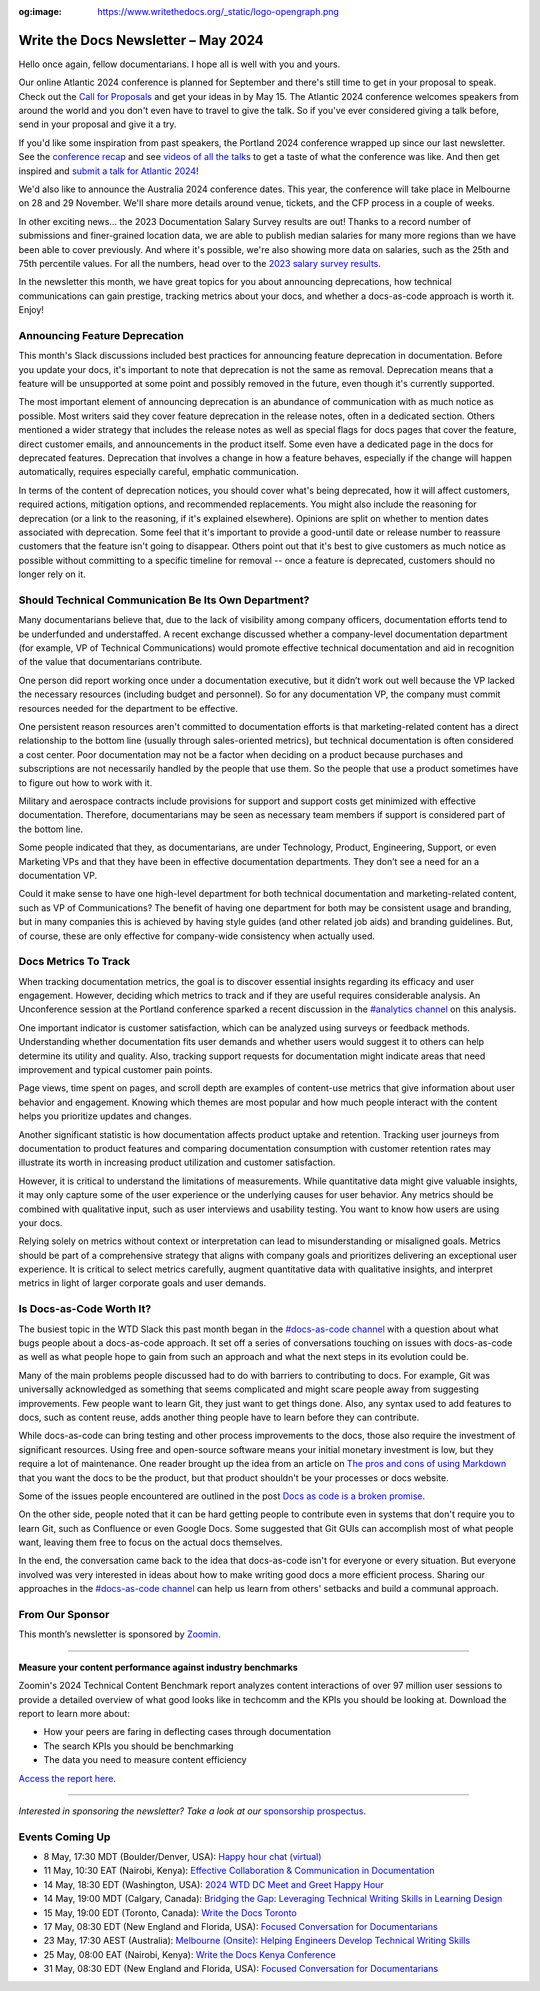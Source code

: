 :og:image: https://www.writethedocs.org/_static/logo-opengraph.png

.. post:: May 07, 2024
    :tags: newsletter

#########################################
Write the Docs Newsletter – May 2024
#########################################

Hello once again, fellow documentarians. I hope all is well with you and yours.

Our online Atlantic 2024 conference is planned for September and there's still time to get in your proposal to speak. Check out the `Call for Proposals </conf/atlantic/2024/cfp/>`__ and get your ideas in by May 15. The Atlantic 2024 conference welcomes speakers from around the world and you don't even have to travel to give the talk. So if you've ever considered giving a talk before, send in your proposal and give it a try.

If you'd like some inspiration from past speakers, the Portland 2024 conference wrapped up since our last newsletter. See the `conference recap </conf/portland/2024/news/thanks-recap/>`__ and see `videos of all the talks <https://www.youtube.com/playlist?list=PLZAeFn6dfHpm4FboYSTD1Bs8Yp8k_JvAL>`__ to get a taste of what the conference was like. And then get inspired and `submit a talk for Atlantic 2024 </conf/atlantic/2024/cfp/>`__!

We'd also like to announce the Australia 2024 conference dates. This year, the conference will take place in Melbourne on 28 and 29 November. We'll share more details around venue, tickets, and the CFP process in a couple of weeks.

In other exciting news... the 2023 Documentation Salary Survey results are out! Thanks to a record number of submissions and finer-grained location data, we are able to publish median salaries for many more regions than we have been able to cover previously. And where it's possible, we're also showing more data on salaries, such as the 25th and 75th percentile values. For all the numbers, head over to the `2023 salary survey results </surveys/salary-survey/2023/>`__.

In the newsletter this month, we have great topics for you about announcing deprecations, how technical communications can gain prestige, tracking metrics about your docs, and whether a docs-as-code approach is worth it. Enjoy!

------------------------------
Announcing Feature Deprecation
------------------------------

This month's Slack discussions included best practices for announcing feature deprecation in documentation. Before you update your docs, it's important to note that deprecation is not the same as removal. Deprecation means that a feature will be unsupported at some point and possibly removed in the future, even though it's currently supported.

The most important element of announcing deprecation is an abundance of communication with as much notice as possible. Most writers said they cover feature deprecation in the release notes, often in a dedicated section. Others mentioned a wider strategy that includes the release notes as well as special flags for docs pages that cover the feature, direct customer emails, and announcements in the product itself. Some even have a dedicated page in the docs for deprecated features. Deprecation that involves a change in how a feature behaves, especially if the change will happen automatically, requires especially careful, emphatic communication.

In terms of the content of deprecation notices, you should cover what's being deprecated, how it will affect customers, required actions, mitigation options, and recommended replacements. You might also include the reasoning for deprecation (or a link to the reasoning, if it's explained elsewhere). Opinions are split on whether to mention dates associated with deprecation. Some feel that it's important to provide a good-until date or release number to reassure customers that the feature isn't going to disappear. Others point out that it's best to give customers as much notice as possible without committing to a specific timeline for removal -- once a feature is deprecated, customers should no longer rely on it.

-----------------------------------------------------
Should Technical Communication Be Its Own Department?
-----------------------------------------------------

Many documentarians believe that, due to the lack of visibility among company officers, documentation efforts tend to be underfunded and understaffed. A recent exchange discussed whether a company-level documentation department (for example, VP of Technical Communications) would promote effective technical documentation and aid in recognition of the value that documentarians contribute. 

One person did report working once under a documentation executive, but it didn’t work out well because the VP lacked the necessary resources (including budget and personnel). So for any documentation VP, the company must commit resources needed for the department to be effective. 

One persistent reason resources aren't committed to documentation efforts is that marketing-related content has a direct relationship to the bottom line (usually through sales-oriented metrics), but technical documentation is often considered a cost center. Poor documentation may not be a factor when deciding on a product because purchases and subscriptions are not necessarily handled by the people that use them. So the people that use a product sometimes have to figure out how to work with it.

Military and aerospace contracts include provisions for support and support costs get minimized with effective documentation. Therefore, documentarians may be seen as necessary team members if support is considered part of the bottom line.

Some people indicated that they, as documentarians, are under Technology, Product, Engineering, Support, or even Marketing VPs and that they have been in effective documentation departments. They don’t see a need for an a documentation VP.

Could it make sense to have one high-level department for both technical documentation and marketing-related content, such as VP of Communications? The benefit of having one department for both may be consistent usage and branding, but in many companies this is achieved by having style guides (and other related job aids) and branding guidelines. But, of course, these are only effective for company-wide consistency when actually used.

---------------------
Docs Metrics To Track
---------------------

When tracking documentation metrics, the goal is to discover essential insights regarding its efficacy and user engagement. However, deciding which metrics to track and if they are useful requires considerable analysis. An Unconference session at the Portland conference sparked a recent discussion in the `#analytics channel <https://writethedocs.slack.com/archives/C5WF43X6G>`__ on this analysis.

One important indicator is customer satisfaction, which can be analyzed using surveys or feedback methods. Understanding whether documentation fits user demands and whether users would suggest it to others can help determine its utility and quality. Also, tracking support requests for documentation might indicate areas that need improvement and typical customer pain points.

Page views, time spent on pages, and scroll depth are examples of content-use metrics that give information about user behavior and engagement. Knowing which themes are most popular and how much people interact with the content helps you prioritize updates and changes.

Another significant statistic is how documentation affects product uptake and retention. Tracking user journeys from documentation to product features and comparing documentation consumption with customer retention rates may illustrate its worth in increasing product utilization and customer satisfaction.

However, it is critical to understand the limitations of measurements. While quantitative data might give valuable insights, it may only capture some of the user experience or the underlying causes for user behavior. Any metrics should be combined with qualitative input, such as user interviews and usability testing. You want to know how users are using your docs.

Relying solely on metrics without context or interpretation can lead to misunderstanding or misaligned goals. Metrics should be part of a comprehensive strategy that aligns with company goals and prioritizes delivering an exceptional user experience. It is critical to select metrics carefully, augment quantitative data with qualitative insights, and interpret metrics in light of larger corporate goals and user demands.

-------------------------
Is Docs-as-Code Worth It?
-------------------------

The busiest topic in the WTD Slack this past month began in the `#docs-as-code channel <https://writethedocs.slack.com/archives/C72NZ18FR>`__ with a question about what bugs people about a docs-as-code approach. It set off a series of conversations touching on issues with docs-as-code as well as what people hope to gain from such an approach and what the next steps in its evolution could be.

Many of the main problems people discussed had to do with barriers to contributing to docs. For example, Git was universally acknowledged as something that seems complicated and might scare people away from suggesting improvements. Few people want to learn Git, they just want to get things done. Also, any syntax used to add features to docs, such as content reuse, adds another thing people have to learn before they can contribute.

While docs-as-code can bring testing and other process improvements to the docs, those also require the investment of significant resources. Using free and open-source software means your initial monetary investment is low, but they require a lot of maintenance. One reader brought up the idea from an article on `The pros and cons of using Markdown <https://passo.uno/pros-cons-markdown/>`__ that you want the docs to be the product, but that product shouldn't be your processes or docs website.

Some of the issues people encountered are outlined in the post `Docs as code is a broken promise <https://thisisimportant.net/posts/docs-as-code-broken-promise/>`__.

On the other side, people noted that it can be hard getting people to contribute even in systems that don't require you to learn Git, such as Confluence or even Google Docs. Some suggested that Git GUIs can accomplish most of what people want, leaving them free to focus on the actual docs themselves.

In the end, the conversation came back to the idea that docs-as-code isn't for everyone or every situation. But everyone involved was very interested in ideas about how to make writing good docs a more efficient process. Sharing our approaches in the `#docs-as-code channel <https://writethedocs.slack.com/archives/C72NZ18FR>`__ can help us learn from others' setbacks and build a communal approach.

----------------
From Our Sponsor
----------------

This month’s newsletter is sponsored by `Zoomin <https://www.zoominsoftware.com/>`__.

------

.. image:: /_static/img/sponsors/zoomin-apr-2024.jpg
  :align: center
  :width: 75%
  :target: https://go.zoominsoftware.com/l/1018802/2024-04-04/2brkz
  :alt: 2024 Technical Content Benchmark Report

**Measure your content performance against industry benchmarks**

Zoomin's 2024 Technical Content Benchmark report analyzes content interactions of over 97 million user sessions to provide a detailed overview of what good looks like in techcomm and the KPIs you should be looking at. Download the report to learn more about:

* How your peers are faring in deflecting cases through documentation
* The search KPIs you should be benchmarking
* The data you need to measure content efficiency

`Access the report here <https://go.zoominsoftware.com/l/1018802/2024-04-04/2brkz>`_.

------

*Interested in sponsoring the newsletter? Take a look at our* `sponsorship prospectus </sponsorship/newsletter/>`__.

----------------
Events Coming Up
----------------

- 8 May, 17:30 MDT (Boulder/Denver, USA): `Happy hour chat (virtual) <https://www.meetup.com/write-the-docs-boulder-denver/events/300330893/>`__
- 11 May, 10:30 EAT (Nairobi, Kenya): `Effective Collaboration & Communication in Documentation <https://www.meetup.com/write-the-docs-kenya/events/300777015/>`__
- 14 May, 18:30 EDT (Washington, USA): `2024 WTD DC Meet and Greet Happy Hour <https://www.meetup.com/write-the-docs-dc/events/299759367/>`__
- 14 May, 19:00 MDT (Calgary, Canada): `Bridging the Gap: Leveraging Technical Writing Skills in Learning Design <https://www.meetup.com/wtd-calgary/events/297725786/>`__
- 15 May, 19:00 EDT (Toronto, Canada): `Write the Docs Toronto  <https://www.meetup.com/write-the-docs-toronto/events/300645337/>`__
- 17 May, 08:30 EDT (New England and Florida, USA): `Focused Conversation for Documentarians <https://www.meetup.com/boston-write-the-docs/events/299045884/>`__
- 23 May, 17:30 AEST (Australia): `Melbourne (Onsite): Helping Engineers Develop Technical Writing Skills <https://www.meetup.com/write-the-docs-australia/events/299130229/>`__
- 25 May, 08:00 EAT (Nairobi, Kenya): `Write the Docs Kenya Conference <https://www.meetup.com/write-the-docs-kenya/events/299526798/>`__
- 31 May, 08:30 EDT (New England and Florida, USA): `Focused Conversation for Documentarians <https://www.meetup.com/boston-write-the-docs/events/xzpxdtygchbpc/>`__
